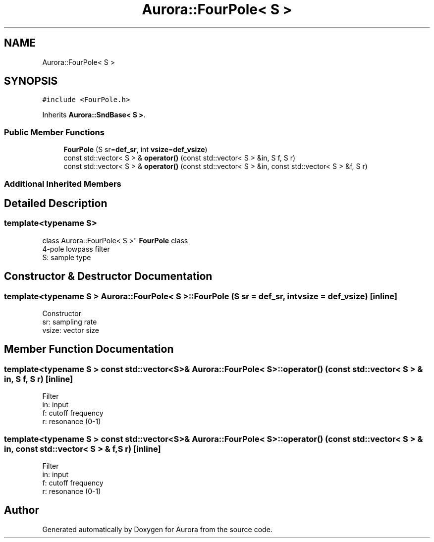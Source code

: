 .TH "Aurora::FourPole< S >" 3 "Thu Dec 2 2021" "Version 0.1" "Aurora" \" -*- nroff -*-
.ad l
.nh
.SH NAME
Aurora::FourPole< S >
.SH SYNOPSIS
.br
.PP
.PP
\fC#include <FourPole\&.h>\fP
.PP
Inherits \fBAurora::SndBase< S >\fP\&.
.SS "Public Member Functions"

.in +1c
.ti -1c
.RI "\fBFourPole\fP (S sr=\fBdef_sr\fP, int \fBvsize\fP=\fBdef_vsize\fP)"
.br
.ti -1c
.RI "const std::vector< S > & \fBoperator()\fP (const std::vector< S > &in, S f, S r)"
.br
.ti -1c
.RI "const std::vector< S > & \fBoperator()\fP (const std::vector< S > &in, const std::vector< S > &f, S r)"
.br
.in -1c
.SS "Additional Inherited Members"
.SH "Detailed Description"
.PP 

.SS "template<typename S>
.br
class Aurora::FourPole< S >"
\fBFourPole\fP class 
.br
4-pole lowpass filter 
.br
S: sample type 
.SH "Constructor & Destructor Documentation"
.PP 
.SS "template<typename S > \fBAurora::FourPole\fP< S >::\fBFourPole\fP (S sr = \fC\fBdef_sr\fP\fP, int vsize = \fC\fBdef_vsize\fP\fP)\fC [inline]\fP"
Constructor 
.br
sr: sampling rate 
.br
vsize: vector size 
.SH "Member Function Documentation"
.PP 
.SS "template<typename S > const std::vector<S>& \fBAurora::FourPole\fP< S >::operator() (const std::vector< S > & in, S f, S r)\fC [inline]\fP"
Filter 
.br
in: input 
.br
f: cutoff frequency 
.br
r: resonance (0-1) 
.SS "template<typename S > const std::vector<S>& \fBAurora::FourPole\fP< S >::operator() (const std::vector< S > & in, const std::vector< S > & f, S r)\fC [inline]\fP"
Filter 
.br
in: input 
.br
f: cutoff frequency 
.br
r: resonance (0-1) 

.SH "Author"
.PP 
Generated automatically by Doxygen for Aurora from the source code\&.
